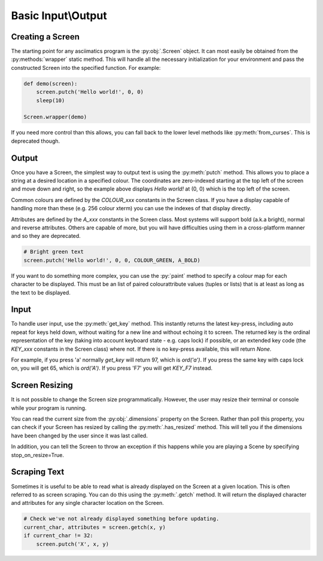 Basic Input\\Output
==================

Creating a Screen
------------------
The starting point for any asciimatics program is the :py:obj:`.Screen` object.  It can most easily be obtained from the :py:methods:`wrapper` static method.  This will handle all the necessary initialization for your environment and pass the constructed Screen into the specified function.  For example:

.. code-block:: python

    def demo(screen):
        screen.putch('Hello world!', 0, 0)
        sleep(10)

    Screen.wrapper(demo)

If you need more control than this allows, you can fall back to the lower level methods like :py:meth:`from_curses`.  This is deprecated though.

Output
------
Once you have a Screen, the simplest way to output text is using the :py:meth:`putch` method.  This allows you to place a string at a desired location in a specified colour.  The coordinates are zero-indexed starting at the top left of the screen and move down and right, so the example above displays `Hello world!` at (0, 0) which is the top left of the screen.

Common colours are defined by the `COLOUR_xxx` constants in the Screen class.  If you have a display capable of handling more than these (e.g. 256 colour xterm) you can use the indexes of that display directly. 

Attributes are defined by the `A_xxx` constants in the Screen class.  Most systems will support bold (a.k.a bright), normal and reverse attributes.  Others are capable of more, but you will have difficulties using them in a cross-platform manner and so they are deprecated.

.. code-block:: python

    # Bright green text
    screen.putch('Hello world!', 0, 0, COLOUR_GREEN, A_BOLD)

If you want to do something more complex, you can use the :py:`paint` method to specify a colour map for each character to be displayed.  This must be an list of paired colour\attribute values (tuples or lists) that is at least as long as the text to be displayed.

Input
-----
To handle user input, use the :py:meth:`get_key` method.  This instantly returns the latest key-press, including auto repeat for keys held down, without waiting for a new line and without echoing it to screen.  The returned key is the ordinal representation of the key (taking into account keyboard state - e.g. caps lock) if possible, or an extended key code (the `KEY_xxx` constants in the Screen class) where not.  If there is no key-press available, this will return `None`.

For example, if you press 'a' normally `get_key` will return 97, which is `ord('a')`.  If you press the same key with caps lock on, you will get 65, which is `ord('A')`.  If you press 'F7' you will get `KEY_F7` instead.

Screen Resizing
---------------
It is not possible to change the Screen size programmatically.  However, the user may resize their terminal or console while your program is running.

You can read the current  size from the :py:obj:`.dimensions` property on the Screen.  Rather than poll this property, you can check if your Screen has resized by calling the :py:meth:`.has_resized` method.  This will tell you if the dimensions have been changed by the user since it was last called.  

In addition, you can tell the Screen to throw an exception if this happens while you are playing a Scene by specifying stop_on_resize=True.

Scraping Text
-------------
Sometimes it is useful to be able to read what is already displayed on the Screen at a given location.  This is often referred to as screen scraping.  You can do this using the :py:meth:`.getch` method.  It will return the displayed character and attributes for any single character location on the Screen.

.. code-block:: python

    # Check we've not already displayed something before updating.
    current_char, attributes = screen.getch(x, y)
    if current_char != 32:
        screen.putch('X', x, y)
